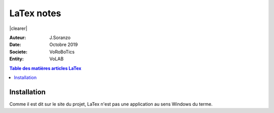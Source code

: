 ++++++++++++++++++++++++++++++++
LaTex notes
++++++++++++++++++++++++++++++++
.. |clearer|  raw:: html

    <div class="clearer"></div>

.. image:: images/logoLatex.jpg
   :scale: 50 %
   :alt: Logo LaTex
   :align: left
   
|clearer|

.. index::
    pair: Latex; Documentation
    see: doc; Documentation

    

:Auteur: J.Soranzo
:Date: Octobre 2019
:Societe: VoRoBoTics
:Entity: VoLAB

.. contents:: Table des matières articles LaTex

================================
Installation
================================
Comme il est dit sur le site du projet, LaTex n'est pas une application au sens Windows du terme.